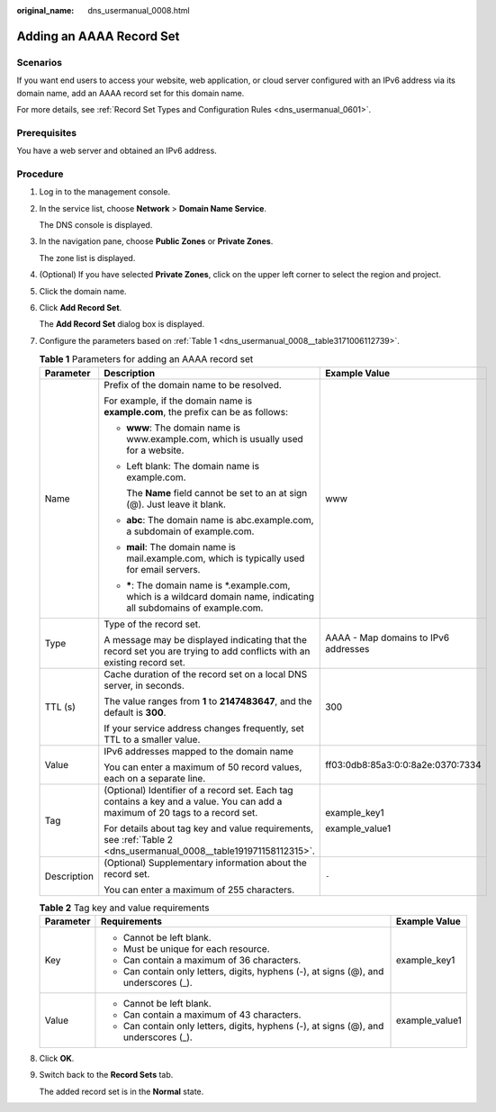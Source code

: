 :original_name: dns_usermanual_0008.html

.. _dns_usermanual_0008:

Adding an AAAA Record Set
=========================

Scenarios
---------

If you want end users to access your website, web application, or cloud server configured with an IPv6 address via its domain name, add an AAAA record set for this domain name.

For more details, see :ref:`Record Set Types and Configuration Rules <dns_usermanual_0601>`.

Prerequisites
-------------

You have a web server and obtained an IPv6 address.

**Procedure**
-------------

#. Log in to the management console.

#. In the service list, choose **Network** > **Domain Name Service**.

   The DNS console is displayed.

#. In the navigation pane, choose **Public Zones** or **Private Zones**.

   The zone list is displayed.

#. (Optional) If you have selected **Private Zones**, click |image1| on the upper left corner to select the region and project.

#. Click the domain name.

#. Click **Add Record Set**.

   The **Add Record Set** dialog box is displayed.

#. Configure the parameters based on :ref:`Table 1 <dns_usermanual_0008__table3171006112739>`.

   .. _dns_usermanual_0008__table3171006112739:

   .. table:: **Table 1** Parameters for adding an AAAA record set

      +-----------------------+-------------------------------------------------------------------------------------------------------------------------------+--------------------------------------+
      | Parameter             | Description                                                                                                                   | Example Value                        |
      +=======================+===============================================================================================================================+======================================+
      | Name                  | Prefix of the domain name to be resolved.                                                                                     | www                                  |
      |                       |                                                                                                                               |                                      |
      |                       | For example, if the domain name is **example.com**, the prefix can be as follows:                                             |                                      |
      |                       |                                                                                                                               |                                      |
      |                       | -  **www**: The domain name is www.example.com, which is usually used for a website.                                          |                                      |
      |                       |                                                                                                                               |                                      |
      |                       | -  Left blank: The domain name is example.com.                                                                                |                                      |
      |                       |                                                                                                                               |                                      |
      |                       |    The **Name** field cannot be set to an at sign (@). Just leave it blank.                                                   |                                      |
      |                       |                                                                                                                               |                                      |
      |                       | -  **abc**: The domain name is abc.example.com, a subdomain of example.com.                                                   |                                      |
      |                       |                                                                                                                               |                                      |
      |                       | -  **mail**: The domain name is mail.example.com, which is typically used for email servers.                                  |                                      |
      |                       |                                                                                                                               |                                      |
      |                       | -  **\***: The domain name is \*.example.com, which is a wildcard domain name, indicating all subdomains of example.com.      |                                      |
      +-----------------------+-------------------------------------------------------------------------------------------------------------------------------+--------------------------------------+
      | Type                  | Type of the record set.                                                                                                       | AAAA - Map domains to IPv6 addresses |
      |                       |                                                                                                                               |                                      |
      |                       | A message may be displayed indicating that the record set you are trying to add conflicts with an existing record set.        |                                      |
      +-----------------------+-------------------------------------------------------------------------------------------------------------------------------+--------------------------------------+
      | TTL (s)               | Cache duration of the record set on a local DNS server, in seconds.                                                           | 300                                  |
      |                       |                                                                                                                               |                                      |
      |                       | The value ranges from **1** to **2147483647**, and the default is **300**.                                                    |                                      |
      |                       |                                                                                                                               |                                      |
      |                       | If your service address changes frequently, set TTL to a smaller value.                                                       |                                      |
      +-----------------------+-------------------------------------------------------------------------------------------------------------------------------+--------------------------------------+
      | Value                 | IPv6 addresses mapped to the domain name                                                                                      | ff03:0db8:85a3:0:0:8a2e:0370:7334    |
      |                       |                                                                                                                               |                                      |
      |                       | You can enter a maximum of 50 record values, each on a separate line.                                                         |                                      |
      +-----------------------+-------------------------------------------------------------------------------------------------------------------------------+--------------------------------------+
      | Tag                   | (Optional) Identifier of a record set. Each tag contains a key and a value. You can add a maximum of 20 tags to a record set. | example_key1                         |
      |                       |                                                                                                                               |                                      |
      |                       | For details about tag key and value requirements, see :ref:`Table 2 <dns_usermanual_0008__table191971158112315>`.             | example_value1                       |
      +-----------------------+-------------------------------------------------------------------------------------------------------------------------------+--------------------------------------+
      | Description           | (Optional) Supplementary information about the record set.                                                                    | ``-``                                |
      |                       |                                                                                                                               |                                      |
      |                       | You can enter a maximum of 255 characters.                                                                                    |                                      |
      +-----------------------+-------------------------------------------------------------------------------------------------------------------------------+--------------------------------------+

   .. _dns_usermanual_0008__table191971158112315:

   .. table:: **Table 2** Tag key and value requirements

      +-----------------------+--------------------------------------------------------------------------------------+-----------------------+
      | Parameter             | Requirements                                                                         | Example Value         |
      +=======================+======================================================================================+=======================+
      | Key                   | -  Cannot be left blank.                                                             | example_key1          |
      |                       | -  Must be unique for each resource.                                                 |                       |
      |                       | -  Can contain a maximum of 36 characters.                                           |                       |
      |                       | -  Can contain only letters, digits, hyphens (-), at signs (@), and underscores (_). |                       |
      +-----------------------+--------------------------------------------------------------------------------------+-----------------------+
      | Value                 | -  Cannot be left blank.                                                             | example_value1        |
      |                       | -  Can contain a maximum of 43 characters.                                           |                       |
      |                       | -  Can contain only letters, digits, hyphens (-), at signs (@), and underscores (_). |                       |
      +-----------------------+--------------------------------------------------------------------------------------+-----------------------+

#. Click **OK**.

#. Switch back to the **Record Sets** tab.

   The added record set is in the **Normal** state.

.. |image1| image:: /_static/images/en-us_image_0000001906653140.png
